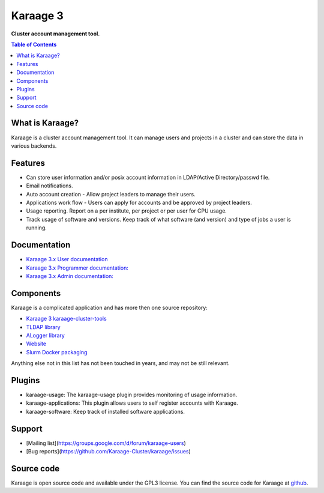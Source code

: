Karaage 3
=========

**Cluster account management tool.**

.. contents :: Table of Contents


What is Karaage?
----------------
Karaage is a cluster account management tool. It can manage users and projects
in a cluster and can store the data in various backends.


Features
--------
* Can store user information and/or posix account information in LDAP/Active Directory/passwd file.
* Email notifications.
* Auto account creation - Allow project leaders to manage their users.
* Applications work flow - Users can apply for accounts and be approved by project leaders.
* Usage reporting. Report on a per institute, per project or per user for CPU usage.
* Track usage of software and versions. Keep track of what software (and version) and type of jobs a user is running.


Documentation
-------------

- `Karaage 3.x User documentation
  <http://karaage.readthedocs.org/projects/karaage-user/en/latest/>`_

- `Karaage 3.x Programmer documentation:
  <http://karaage.readthedocs.org/projects/karaage-programmer/en/latest/>`_

- `Karaage 3.x Admin documentation: <http://karaage.readthedocs.org/en/latest/>`_


Components
----------

Karaage is a complicated application and has more then one source repository:

- `Karaage 3 karaage-cluster-tools
  <https://github.com/Karaage-Cluster/karaage-cluster-tools>`_
- `TLDAP library
  <https://github.com/Karaage-Cluster/python-tldap>`_
- `ALogger library
  <https://github.com/Karaage-Cluster/python-alogger>`_
- `Website
  <https://github.com/Karaage-Cluster/Karaage-Cluster.github.io>`_
- `Slurm Docker packaging
  <https://github.com/Karaage-Cluster/slurm>`_

Anything else not in this list has not been touched in years, and may not
be still relevant.


Plugins
-------

* karaage-usage: The karaage-usage plugin provides monitoring of usage
  information.
* karaage-applications: This plugin allows users to self register accounts with
  Karaage.
* karaage-software: Keep track of installed software applications.


Support
-------

* [Mailing list](https://groups.google.com/d/forum/karaage-users)
* [Bug reports](https://github.com/Karaage-Cluster/karaage/issues)


Source code
-----------
Karaage is open source code and available under the GPL3 license.  You can find
the source code for Karaage at `github <https://github.com/Karaage-Cluster/karaage/>`_.

